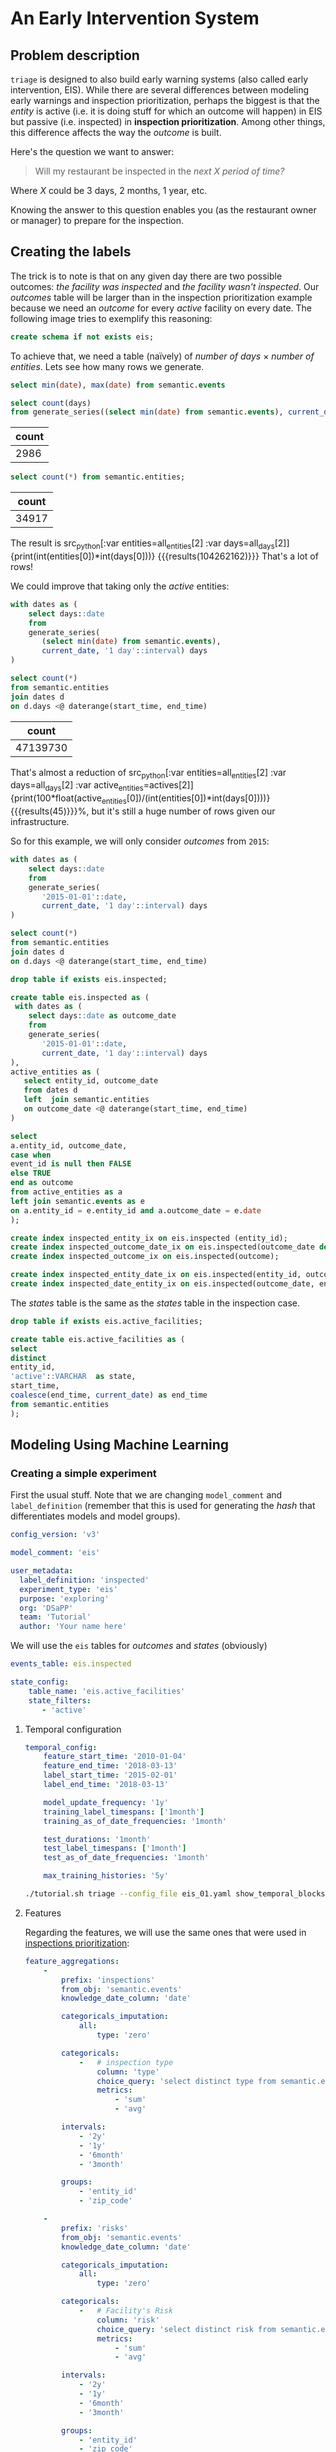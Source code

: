 #+STARTUP: showeverything
#+STARTUP: nohideblocks
#+STARTUP: indent
#+PROPERTY: header-args:sql :engine postgresql
#+PROPERTY: header-args:sql+ :dbhost 0.0.0.0
#+PROPERTY: header-args:sql+ :dbport 5434
#+PROPERTY: header-args:sql+ :dbuser food_user
#+PROPERTY: header-args:sql+ :dbpassword some_password
#+PROPERTY: header-args:sql+ :database food
#+PROPERTY: header-args:sql+ :results table drawer
#+PROPERTY: header-args:shell     :results drawer
#+PROPERTY: header-args:ipython   :session :exports both :results raw drawer
#+PROPERTY: header-args:python    :session food_inspections :results output drawer
#+PROPERTY: header-args:sh  :results verbatim org
#+PROPERTY: header-args:sh+  :dir ..

* An Early Intervention System

** Problem description

=triage= is designed to also build early warning systems (also called early intervention, EIS). 
While there are
 several differences between modeling early warnings and inspection
 prioritization, perhaps the biggest is that
 the /entity/ is active (i.e. it is doing stuff for which 
 an outcome will happen) in EIS but passive (i.e. inspected)
 in *inspection prioritization*. Among other things, this difference
 affects the way the /outcome/ is built.

Here's the question we want to answer:

#+begin_quote
Will my restaurant be inspected in the
/next X period of time?/
#+end_quote

Where $X$ could be 3 days, 2 months, 1 year,
etc.

  Knowing the answer to this question enables you (as the restaurant
  owner or manager) to prepare for the inspection.


** Creating the labels

The trick is to note is that on any given day there are two possible outcomes:
/the facility was inspected/ and /the facility wasn't inspected/. 
Our /outcomes/ table will be larger than in the inspection prioritization example
because we need an /outcome/ for every /active/ facility on every date. 
The following image tries to exemplify this reasoning:


#+NAME: fig:outcomes-inspections
#+CAPTION: The image shows three facilities, and next to each, a temporal line with 6 days (0-5). Each dot represents the event (whether an inspection happened). Yellow means the inspection happened (=TRUE= outcome) and blue means it didn't (=FALSE= outcome). Each facility in the image had two inspections, six in total.
#+ATTR_ORG: :width 600 :height 400
#+ATTR_HTML: :width 600 :height 400
#+ATTR_LATEX: :width 400 :height 300
[[./images/outcomes-eis.png]]

#+BEGIN_SRC sql :tangle ./sql/create_eis_schema.sql
create schema if not exists eis;
#+END_Src

#+RESULTS:

To achieve that, we need a table (naïvely) of /number of
days/ \times /number of entities/. Lets see how many rows we generate.

#+BEGIN_SRC sql
select min(date), max(date) from semantic.events
#+END_SRC

#+RESULTS:
:RESULTS:
|        min |        max |
|------------+------------|
| 2010-01-04 | 2018-03-01 |
:END:


#+NAME: all_days
#+BEGIN_SRC sql
select count(days) 
from generate_series((select min(date) from semantic.events), current_date, '1 day'::interval) days;
#+END_SRC

#+RESULTS: all_days
:RESULTS:
| count |
|-------|
|  2986 |
:END:


#+NAME: all_entities
#+BEGIN_SRC sql 
select count(*) from semantic.entities;
#+END_SRC

#+RESULTS: all_entities
:RESULTS:
| count |
|-------|
| 34917 |
:END:

The result is src_python[:var entities=all_entities[2] :var
days=all_days[2]]{print(int(entities[0])*int(days[0]))}
{{{results(104262162)}}} That's a lot of rows! 

We could improve that taking only the /active/ entities:

#+NAME: actives
#+BEGIN_SRC sql 
with dates as (
    select days::date
    from 
    generate_series(
       (select min(date) from semantic.events),
       current_date, '1 day'::interval) days
)

select count(*)
from semantic.entities
join dates d
on d.days <@ daterange(start_time, end_time)
#+END_SRC

#+RESULTS: actives
:RESULTS:
|    count |
|----------|
| 47139730 |
:END:


That's almost a reduction of src_python[:var entities=all_entities[2]
:var days=all_days[2] :var
active_entities=actives[2]]{print(100*float(active_entities[0])/(int(entities[0])*int(days[0])))}
{{{results(45)}}}%, but it's still a huge number of rows
given our infrastructure.

So for this example, we will only consider /outcomes/ from =2015=:

#+BEGIN_SRC sql 
with dates as (
    select days::date
    from 
    generate_series(
       '2015-01-01'::date,
       current_date, '1 day'::interval) days
)

select count(*)
from semantic.entities
join dates d
on d.days <@ daterange(start_time, end_time)
#+END_SRC

#+RESULTS:
:RESULTS:
|    count |
|----------|
| 22320059 |
:END:


#+BEGIN_SRC sql :tangle ./sql/create_eis_schema.sql
drop table if exists eis.inspected;

create table eis.inspected as (
 with dates as (
    select days::date as outcome_date
    from
    generate_series(
       '2015-01-01'::date,
       current_date, '1 day'::interval) days
),
active_entities as (
   select entity_id, outcome_date
   from dates d
   left  join semantic.entities
   on outcome_date <@ daterange(start_time, end_time)
)

select
a.entity_id, outcome_date,
case when
event_id is null then FALSE
else TRUE
end as outcome
from active_entities as a
left join semantic.events as e 
on a.entity_id = e.entity_id and a.outcome_date = e.date
);

create index inspected_entity_ix on eis.inspected (entity_id);
create index inspected_outcome_date_ix on eis.inspected(outcome_date desc nulls last);
create index inspected_outcome_ix on eis.inspected(outcome);

create index inspected_entity_date_ix on eis.inspected(entity_id, outcome_date);
create index inspected_date_entity_ix on eis.inspected(outcome_date, entity_id);

#+END_SRC

#+RESULTS:


The /states/ table is the same as the /states/ table in the inspection case.

#+BEGIN_SRC sql :tangle ./sql/create_eis_schema.sql
drop table if exists eis.active_facilities;

create table eis.active_facilities as (
select
distinct
entity_id, 
'active'::VARCHAR  as state, 
start_time, 
coalesce(end_time, current_date) as end_time
from semantic.entities
);
#+END_SRC

#+RESULTS:


** Modeling Using Machine Learning


*** Creating a simple experiment

First the usual stuff. Note that we are changing =model_comment= and
=label_definition= (remember that this is used for generating the
/hash/ that differentiates models and model groups).

#+BEGIN_SRC yaml :tangle ../triage/experiment_config/eis_01.yaml
config_version: 'v3'

model_comment: 'eis'

user_metadata:
  label_definition: 'inspected'
  experiment_type: 'eis'
  purpose: 'exploring'
  org: 'DSaPP'
  team: 'Tutorial'
  author: 'Your name here'
#+END_SRC

We will use the =eis= tables for /outcomes/ and /states/ (obviously)

#+BEGIN_SRC yaml :tangle ../triage/experiment_config/eis_01.yaml
events_table: eis.inspected
#+END_SRC

#+BEGIN_SRC yaml :tangle ../triage/experiment_config/eis_01.yaml
state_config:
    table_name: 'eis.active_facilities'
    state_filters:
       - 'active'
#+END_SRC

**** Temporal configuration
#+BEGIN_SRC yaml :tangle ../triage/experiment_config/eis_01.yaml
temporal_config:
    feature_start_time: '2010-01-04'
    feature_end_time: '2018-03-13'
    label_start_time: '2015-02-01'
    label_end_time: '2018-03-13'

    model_update_frequency: '1y'
    training_label_timespans: ['1month']
    training_as_of_date_frequencies: '1month'

    test_durations: '1month'
    test_label_timespans: ['1month']
    test_as_of_date_frequencies: '1month'

    max_training_histories: '5y'
#+END_SRC

#+BEGIN_SRC sh 
./tutorial.sh triage --config_file eis_01.yaml show_temporal_blocks
#+END_SRC

#+RESULTS:
#+BEGIN_SRC org
Using the config file /triage/experiment_config/eis_01.yaml
The output (matrices and models) of this experiment will be stored in triage/output
Using data stored in postgresql://food_user:some_password@food_db/food
The experiment will utilize any preexisting matrix or model: False
Creating experiment object
Experiment loaded
Generating temporal blocks image
Image stored in:
/triage/output/images/eis.svg
/usr/local/lib/python3.6/site-packages/psycopg2/__init__.py:144: UserWarning: The psycopg2 wheel package will be renamed from release 2.8; in order to keep installing from binary please use "pip install psycopg2-binary" instead. For details see: <http://initd.org/psycopg/docs/install.html#binary-install-from-pypi>.
  """)
#+End_src

#+CAPTION: Temporal blocks for the Early Warning System. We want to predict the most likely facilities to be inspected in the following month.
#+ATTR_ORG: :width 600 :height 400
#+ATTR_HTML: :width 600 :height 600
#+ATTR_LATEX: :width 400 :height 300
[[./images/eis.png]]

**** Features

Regarding the features, we will use the same ones that were used in [[file:inspections.org][inspections prioritization]]:

#+BEGIN_SRC yaml :tangle ../triage/experiment_config/eis_01.yaml
feature_aggregations:
    -
        prefix: 'inspections'
        from_obj: 'semantic.events'
        knowledge_date_column: 'date'

        categoricals_imputation:
            all:
                type: 'zero'

        categoricals:
            -   # inspection type
                column: 'type'
                choice_query: 'select distinct type from semantic.events'
                metrics:
                    - 'sum'
                    - 'avg'

        intervals:
            - '2y'
            - '1y'
            - '6month'
            - '3month'

        groups:
            - 'entity_id'
            - 'zip_code'

    -
        prefix: 'risks'
        from_obj: 'semantic.events'
        knowledge_date_column: 'date'

        categoricals_imputation:
            all:
                type: 'zero'

        categoricals:
            -   # Facility's Risk
                column: 'risk'
                choice_query: 'select distinct risk from semantic.events'
                metrics:
                    - 'sum'
                    - 'avg'

        intervals:
            - '2y'
            - '1y'
            - '6month'
            - '3month'

        groups:
            - 'entity_id'
            - 'zip_code'
            - 'facility_type'


    -  
        prefix: 'results'
        from_obj: 'semantic.events'
        knowledge_date_column: 'date'

        categoricals_imputation:
            all:
                type: 'zero'

        categoricals:
            -   # Result of previous inspections
                column: 'result'
                choice_query: 'select distinct result from semantic.events'
                metrics:
                    - 'sum'
                    - 'avg'

        intervals:
            - '2y'
            - '1y'
            - '6month'
            - '3month'

        groups:
            - 'entity_id'
            - 'zip_code'
            - 'facility_type'

#+END_SRC

As before, we declare that we want to use all possible feature-group combinations for training:

#+BEGIN_SRC yaml :tangle ../triage/experiment_config/eis_01.yaml
feature_group_definition:
   prefix: ['inspections', 'results', 'risks']

feature_group_strategies: ['all', 'leave-one-in', 'leave-one-out']
#+END_SRC



**** Algorithm and hyperparameters

We will collapse the baseline (=DummyClassifier=) and the exploratory configuration together:

#+BEGIN_SRC yaml :tangle ../triage/experiment_config/eis_01.yaml
grid_config:
    'sklearn.tree.DecisionTreeClassifier':
        max_depth: [1,null]
    'sklearn.ensemble.RandomForestClassifier':
        max_features: ['sqrt']
        criterion: ['gini']
        n_estimators: [1000]
        min_samples_leaf: [1]
        min_samples_split: [50]
        class_weight: ['balanced']
    'sklearn.dummy.DummyClassifier':
        strategy: [prior,uniform, most_frequent]
#+END_SRC

=triage= will create *42* /model groups/: 6 algorithms and
hyperparameters (2 =DecisionTreeClassifier=, 1
=RandomForestClassifier=, 3 =DummyClassifier=) \times 7 features groups (1
=all=, 3 =leave-one-in=, 3 =leave-one-out=). The total number of /models/ 
is double that (we have 2 time blocks, so *84*).

We don't want to mix experiments together. It is important that the =model_group_keys= distinguish models, so use them wisely:

#+BEGIN_SRC yaml :tangle ../triage/experiment_config/eis_01.yaml
model_group_keys:
    - 'label_definition'
    - 'experiment_type'
    - 'purpose'

scoring:
    sort_seed: 1234
    metric_groups:
        -
            metrics: ['precision@', 'recall@']
            thresholds:
                percentiles: [1.0, 2.0, 5.0, 10.0, 25.0, 50.0, 75.0, 95.0, 100.0]
                top_n: [5, 10, 25, 50, 75, 100, 150, 200, 300, 500, 1000, 2000]
#+END_SRC

As a last step, we validate that the configuration file is correct:

#+BEGIN_SRC sh
./tutorial.sh triage --config_file eis_01.yaml validate
#+END_SRC

#+RESULTS:
#+BEGIN_SRC org
Using the config file /triage/experiment_config/eis_01.yaml
The output (matrices and models) of this experiment will be stored in triage/output
Using data stored in postgresql://food_user:some_password@food_db/food
The experiment will utilize any preexisting matrix or model: False
Creating experiment object
Experiment loaded
Validating experiment's configuration
Experiment validation ran to completion with no errors

----TIME SPLIT SUMMARY----

Number of time splits: 3
Split index 0:
            Training as_of_time_range: 2015-02-13 00:00:00 to 2015-12-13 00:00:00 (11 total)
            Testing as_of_time range: 2016-01-13 00:00:00 to 2016-01-13 00:00:00 (1 total)


Split index 1:
            Training as_of_time_range: 2015-02-13 00:00:00 to 2016-12-13 00:00:00 (23 total)
            Testing as_of_time range: 2017-01-13 00:00:00 to 2017-01-13 00:00:00 (1 total)


Split index 2:
            Training as_of_time_range: 2015-02-13 00:00:00 to 2017-12-13 00:00:00 (35 total)
            Testing as_of_time range: 2018-01-13 00:00:00 to 2018-01-13 00:00:00 (1 total)


For more detailed information on your time splits, inspect the experiment `split_definitions` property

           The experiment configuration doesn't contain any obvious errors.
           Any error that occurs from now on, possibly will be related to hit the maximum 
           number of columns allowed or collision in
           the column names, both due to PostgreSQL limitations.
    
The experiment looks in good shape. May the force be with you!
/usr/local/lib/python3.6/site-packages/psycopg2/__init__.py:144: UserWarning: The psycopg2 wheel package will be renamed from release 2.8; in order to keep installing from binary please use "pip install psycopg2-binary" instead. For details see: <http://initd.org/psycopg/docs/install.html#binary-install-from-pypi>.
  """)
/usr/local/lib/python3.6/site-packages/sqlalchemy/sql/base.py:291: SAWarning: Can't validate argument 'autoload_from'; can't locate any SQLAlchemy dialect named 'autoload'
  (k, dialect_name))
#+END_SRC



#+BEGIN_EXAMPLE sh
./tutorial.sh triage --config_file eis_01.yaml --no-replace --debug run
#+END_EXAMPLE

This will take a *lot* amount of time (on my computer took 3h 42m),
so, grab your coffee, chat with 
your coworkers, check your email, or read the [[https://dssg.uchicago.edu/blog][DSSG blog]]. 
It's taking that long for several reasons:

1. There are a lot of models, parameters, etc.
2. We are running in serial mode (i.e. not in parallel).
3. The database is running on your laptop.

You can solve 2 and 3. For the second point you could use the =docker=
container that has the multicore option enabled. For 3, I recommed you
to use a PostgreSQL database in the cloud, such as Amazon's
*PostgreSQL RDS*.

After the experiment finishes, we can create the following table:

#+BEGIN_SRC sql
with features_groups as (
select model_group_id, split_part(unnest(feature_list), '_', 1) as feature_groups
from results.model_groups
), 

features_arrays as (
select model_group_id, array_agg(distinct feature_groups) as feature_groups
from features_groups
group by model_group_id
)

select
model_group_id,
model_type,
model_parameters,
feature_groups,
array_agg(model_id) as models
from results.models
join features_arrays using(model_group_id)
where model_comment = 'eis'
group by model_group_id, model_type, model_parameters, feature_groups order by model_group_id 
#+END_SRC

#+RESULTS:
:RESULTS:
| model_group_id | model_type                               | model_parameters                                                                                                                          | feature_groups               | models   |
|--------------+-----------------------------------------+------------------------------------------------------------------------------------------------------------------------------------------+-----------------------------+----------|
|           10 | sklearn.tree.DecisionTreeClassifier     | {"max_depth": 1}                                                                                                                          | {inspections,results,risks} | {61,19}  |
|           11 | sklearn.tree.DecisionTreeClassifier     | {"max_depth": null}                                                                                                                       | {inspections,results,risks} | {62,20}  |
|           12 | sklearn.ensemble.RandomForestClassifier | {"criterion": "gini", "class_weight": "balanced", "max_features": "sqrt", "n_estimators": 1000, "min_samples_leaf": 1, "min_samples_split": 50} | {inspections,results,risks} | {63,21}  |
|           13 | sklearn.dummy.DummyClassifier           | {"strategy": "prior"}                                                                                                                    | {inspections,results,risks} | {64,22}  |
|           14 | sklearn.dummy.DummyClassifier           | {"strategy": "uniform"}                                                                                                                  | {inspections,results,risks} | {65,23}  |
|           15 | sklearn.dummy.DummyClassifier           | {"strategy": "most_frequent"}                                                                                                             | {inspections,results,risks} | {66,24}  |
|           16 | sklearn.tree.DecisionTreeClassifier     | {"max_depth": 1}                                                                                                                          | {inspections}               | {67,25}  |
|           17 | sklearn.tree.DecisionTreeClassifier     | {"max_depth": null}                                                                                                                       | {inspections}               | {68,26}  |
|           18 | sklearn.ensemble.RandomForestClassifier | {"criterion": "gini", "class_weight": "balanced", "max_features": "sqrt", "n_estimators": 1000, "min_samples_leaf": 1, "min_samples_split": 50} | {inspections}               | {69,27}  |
|           19 | sklearn.dummy.DummyClassifier           | {"strategy": "prior"}                                                                                                                    | {inspections}               | {70,28}  |
|           20 | sklearn.dummy.DummyClassifier           | {"strategy": "uniform"}                                                                                                                  | {inspections}               | {71,29}  |
|           21 | sklearn.dummy.DummyClassifier           | {"strategy": "most_frequent"}                                                                                                             | {inspections}               | {72,30}  |
|           22 | sklearn.tree.DecisionTreeClassifier     | {"max_depth": 1}                                                                                                                          | {results}                   | {73,31}  |
|           23 | sklearn.tree.DecisionTreeClassifier     | {"max_depth": null}                                                                                                                       | {results}                   | {74,32}  |
|           24 | sklearn.ensemble.RandomForestClassifier | {"criterion": "gini", "class_weight": "balanced", "max_features": "sqrt", "n_estimators": 1000, "min_samples_leaf": 1, "min_samples_split": 50} | {results}                   | {75,33}  |
|           25 | sklearn.dummy.DummyClassifier           | {"strategy": "prior"}                                                                                                                    | {results}                   | {76,34}  |
|           26 | sklearn.dummy.DummyClassifier           | {"strategy": "uniform"}                                                                                                                  | {results}                   | {77,35}  |
|           27 | sklearn.dummy.DummyClassifier           | {"strategy": "most_frequent"}                                                                                                             | {results}                   | {78,36}  |
|           28 | sklearn.tree.DecisionTreeClassifier     | {"max_depth": 1}                                                                                                                          | {risks}                     | {79,37}  |
|           29 | sklearn.tree.DecisionTreeClassifier     | {"max_depth": null}                                                                                                                       | {risks}                     | {80,38}  |
|           30 | sklearn.ensemble.RandomForestClassifier | {"criterion": "gini", "class_weight": "balanced", "max_features": "sqrt", "n_estimators": 1000, "min_samples_leaf": 1, "min_samples_split": 50} | {risks}                     | {81,39}  |
|           31 | sklearn.dummy.DummyClassifier           | {"strategy": "prior"}                                                                                                                    | {risks}                     | {82,40}  |
|           32 | sklearn.dummy.DummyClassifier           | {"strategy": "uniform"}                                                                                                                  | {risks}                     | {83,41}  |
|           33 | sklearn.dummy.DummyClassifier           | {"strategy": "most_frequent"}                                                                                                             | {risks}                     | {84,42}  |
|           34 | sklearn.tree.DecisionTreeClassifier     | {"max_depth": 1}                                                                                                                          | {results,risks}             | {85,43}  |
|           35 | sklearn.tree.DecisionTreeClassifier     | {"max_depth": null}                                                                                                                       | {results,risks}             | {86,44}  |
|           36 | sklearn.ensemble.RandomForestClassifier | {"criterion": "gini", "class_weight": "balanced", "max_features": "sqrt", "n_estimators": 1000, "min_samples_leaf": 1, "min_samples_split": 50} | {results,risks}             | {87,45}  |
|           37 | sklearn.dummy.DummyClassifier           | {"strategy": "prior"}                                                                                                                    | {results,risks}             | {88,46}  |
|           38 | sklearn.dummy.DummyClassifier           | {"strategy": "uniform"}                                                                                                                  | {results,risks}             | {89,47}  |
|           39 | sklearn.dummy.DummyClassifier           | {"strategy": "most_frequent"}                                                                                                             | {results,risks}             | {90,48}  |
|           40 | sklearn.tree.DecisionTreeClassifier     | {"max_depth": 1}                                                                                                                          | {inspections,risks}         | {91,49}  |
|           41 | sklearn.tree.DecisionTreeClassifier     | {"max_depth": null}                                                                                                                       | {inspections,risks}         | {92,50}  |
|           42 | sklearn.ensemble.RandomForestClassifier | {"criterion": "gini", "class_weight": "balanced", "max_features": "sqrt", "n_estimators": 1000, "min_samples_leaf": 1, "min_samples_split": 50} | {inspections,risks}         | {93,51}  |
|           43 | sklearn.dummy.DummyClassifier           | {"strategy": "prior"}                                                                                                                    | {inspections,risks}         | {94,52}  |
|           44 | sklearn.dummy.DummyClassifier           | {"strategy": "uniform"}                                                                                                                  | {inspections,risks}         | {95,53}  |
|           45 | sklearn.dummy.DummyClassifier           | {"strategy": "most_frequent"}                                                                                                             | {inspections,risks}         | {96,54}  |
|           46 | sklearn.tree.DecisionTreeClassifier     | {"max_depth": 1}                                                                                                                          | {inspections,results}       | {97,55}  |
|           47 | sklearn.tree.DecisionTreeClassifier     | {"max_depth": null}                                                                                                                       | {inspections,results}       | {98,56}  |
|           48 | sklearn.ensemble.RandomForestClassifier | {"criterion": "gini", "class_weight": "balanced", "max_features": "sqrt", "n_estimators": 1000, "min_samples_leaf": 1, "min_samples_split": 50} | {inspections,results}       | {99,57}  |
|           49 | sklearn.dummy.DummyClassifier           | {"strategy": "prior"}                                                                                                                    | {inspections,results}       | {100,58} |
|           50 | sklearn.dummy.DummyClassifier           | {"strategy": "uniform"}                                                                                                                  | {inspections,results}       | {101,59} |
|           51 | sklearn.dummy.DummyClassifier           | {"strategy": "most_frequent"}                                                                                                             | {inspections,results}       | {102,60} |
:END:


Let's check the performance of /model group/ 12 (a Random Forest
with 1,000 trees and all the features):

#+BEGIN_SRC sql
select
model_id, evaluation_start_time,
metric || parameter as metric,
value,
num_labeled_examples, 
num_labeled_above_threshold,
num_positive_labels
from results.evaluations 
where model_id in (21, 63)
and metric || parameter = 'precision@25_abs'
order by num_labeled_above_threshold asc,
metric || parameter
#+END_SRC

#+RESULTS:
:RESULTS:
| model_id | evaluation_start_time | metric          | value | num_labeled_examples | num_labeled_above_threshold | num_positive_labels |
|---------+---------------------+-----------------+-------+--------------------+--------------------------+-------------------|
|      21 | 2015-12-13 00:00:00 | precision@25_abs |  0.84 |              18668 |                       25 |               790 |
|      63 | 2016-12-13 00:00:00 | precision@25_abs |  0.88 |              19358 |                       25 |               958 |
:END:



#+BEGIN_SRC sql
select *
from results.predictions
where model_id = 21
order by score desc
limit 25
#+END_SRC

#+RESULTS:
:RESULTS:
| model_id | entity_id | as_of_date            |              score | label_value | rank_abs | rank_pct | matrix_uuid                       | test_label_timespan |
|---------+----------+---------------------+--------------------+------------+---------+---------+----------------------------------+-------------------|
|      21 |    25854 | 2015-12-13 00:00:00 | 0.9484136677797923 |          1 | [NULL]  | [NULL]  | 2e85917732c60eb208f2d052a9e4fe60 | 1 mon             |
|      21 |     3019 | 2015-12-13 00:00:00 | 0.9436469079812785 |          1 | [NULL]  | [NULL]  | 2e85917732c60eb208f2d052a9e4fe60 | 1 mon             |
|      21 |    13792 | 2015-12-13 00:00:00 | 0.9419947954600382 |          1 | [NULL]  | [NULL]  | 2e85917732c60eb208f2d052a9e4fe60 | 1 mon             |
|      21 |    17502 | 2015-12-13 00:00:00 | 0.9312907285784298 |          1 | [NULL]  | [NULL]  | 2e85917732c60eb208f2d052a9e4fe60 | 1 mon             |
|      21 |     2466 | 2015-12-13 00:00:00 | 0.9243102785460537 |          1 | [NULL]  | [NULL]  | 2e85917732c60eb208f2d052a9e4fe60 | 1 mon             |
|      21 |    10382 | 2015-12-13 00:00:00 | 0.9206737935216891 |          1 | [NULL]  | [NULL]  | 2e85917732c60eb208f2d052a9e4fe60 | 1 mon             |
|      21 |    24297 | 2015-12-13 00:00:00 | 0.9200144700893553 |          0 | [NULL]  | [NULL]  | 2e85917732c60eb208f2d052a9e4fe60 | 1 mon             |
|      21 |      143 | 2015-12-13 00:00:00 | 0.9199824040634403 |          0 | [NULL]  | [NULL]  | 2e85917732c60eb208f2d052a9e4fe60 | 1 mon             |
|      21 |    29174 | 2015-12-13 00:00:00 | 0.9141830973245461 |          1 | [NULL]  | [NULL]  | 2e85917732c60eb208f2d052a9e4fe60 | 1 mon             |
|      21 |     1816 | 2015-12-13 00:00:00 | 0.9116947701339125 |          1 | [NULL]  | [NULL]  | 2e85917732c60eb208f2d052a9e4fe60 | 1 mon             |
|      21 |    15936 | 2015-12-13 00:00:00 |  0.910420304141231 |          1 | [NULL]  | [NULL]  | 2e85917732c60eb208f2d052a9e4fe60 | 1 mon             |
|      21 |     4019 | 2015-12-13 00:00:00 | 0.9101049552562018 |          1 | [NULL]  | [NULL]  | 2e85917732c60eb208f2d052a9e4fe60 | 1 mon             |
|      21 |     8835 | 2015-12-13 00:00:00 |  0.909611746159294 |          1 | [NULL]  | [NULL]  | 2e85917732c60eb208f2d052a9e4fe60 | 1 mon             |
|      21 |    30294 | 2015-12-13 00:00:00 | 0.9053675764327609 |          0 | [NULL]  | [NULL]  | 2e85917732c60eb208f2d052a9e4fe60 | 1 mon             |
|      21 |    27955 | 2015-12-13 00:00:00 | 0.9046749372346382 |          1 | [NULL]  | [NULL]  | 2e85917732c60eb208f2d052a9e4fe60 | 1 mon             |
|      21 |    27956 | 2015-12-13 00:00:00 | 0.9046749372346382 |          1 | [NULL]  | [NULL]  | 2e85917732c60eb208f2d052a9e4fe60 | 1 mon             |
|      21 |    13783 | 2015-12-13 00:00:00 | 0.9015988243973061 |          1 | [NULL]  | [NULL]  | 2e85917732c60eb208f2d052a9e4fe60 | 1 mon             |
|      21 |     8760 | 2015-12-13 00:00:00 | 0.8936300434147297 |          1 | [NULL]  | [NULL]  | 2e85917732c60eb208f2d052a9e4fe60 | 1 mon             |
|      21 |    27071 | 2015-12-13 00:00:00 | 0.8889020831400419 |          1 | [NULL]  | [NULL]  | 2e85917732c60eb208f2d052a9e4fe60 | 1 mon             |
|      21 |    27073 | 2015-12-13 00:00:00 | 0.8889020831400419 |          1 | [NULL]  | [NULL]  | 2e85917732c60eb208f2d052a9e4fe60 | 1 mon             |
|      21 |     1381 | 2015-12-13 00:00:00 | 0.8856752816172949 |          0 | [NULL]  | [NULL]  | 2e85917732c60eb208f2d052a9e4fe60 | 1 mon             |
|      21 |    23063 | 2015-12-13 00:00:00 | 0.8838436286127278 |          1 | [NULL]  | [NULL]  | 2e85917732c60eb208f2d052a9e4fe60 | 1 mon             |
|      21 |     1355 | 2015-12-13 00:00:00 | 0.8828514873911587 |          1 | [NULL]  | [NULL]  | 2e85917732c60eb208f2d052a9e4fe60 | 1 mon             |
|      21 |    19735 | 2015-12-13 00:00:00 | 0.8806239565602527 |          1 | [NULL]  | [NULL]  | 2e85917732c60eb208f2d052a9e4fe60 | 1 mon             |
|      21 |     6959 | 2015-12-13 00:00:00 | 0.8736905232325605 |          1 | [NULL]  | [NULL]  | 2e85917732c60eb208f2d052a9e4fe60 | 1 mon             |
:END:


**** Feature Importances

#+BEGIN_SRC sql
select * from results.feature_importances 
where model_id = 21 
order by feature_importance desc
limit 25
#+END_SRC

#+RESULTS:
:RESULTS:
| model_id | feature                                     | feature_importance | rank_abs |  rank_pct |
|---------+---------------------------------------------+-------------------+---------+----------|
|      21 | risks_facility_type_2y_risk_high_avg              |      0.0174800538 |       1 | 0.003125 |
|      21 | results_entity_id_3month_result_fail_avg          |      0.0133257966 |       2 |  0.00625 |
|      21 | risks_facility_type_1y_risk_high_avg              |      0.0131853305 |       3 | 0.009375 |
|      21 | risks_facility_type_2y_risk_high_sum              |      0.0131239412 |       4 |   0.0125 |
|      21 | results_entity_id_6month_result_pass_avg          |      0.0129326733 |       5 | 0.015625 |
|      21 | risks_facility_type_6month_risk_high_avg          |      0.0124089975 |       6 |  0.01875 |
|      21 | results_facility_type_2y_result_pass_avg          |      0.0119138182 |       7 | 0.021875 |
|      21 | risks_entity_id_2y_risk_high_sum                  |       0.011606308 |       8 |    0.025 |
|      21 | results_entity_id_6month_result_pass_sum          |      0.0115504677 |       9 | 0.028125 |
|      21 | risks_facility_type_1y_risk_high_sum              |      0.0106386415 |      10 |  0.03125 |
|      21 | results_zip_code_1y_result_pass w/ conditions_avg |       0.009624423 |      11 | 0.034375 |
|      21 | risks_zip_code_1y_risk_medium_sum                 |      0.0094457436 |      12 |   0.0375 |
|      21 | results_entity_id_3month_result_pass_sum          |       0.009225408 |      13 | 0.040625 |
|      21 | results_entity_id_6month_result_fail_avg          |      0.0091078199 |      14 |  0.04375 |
|      21 | results_entity_id_3month_result_pass_avg          |      0.0088542878 |      15 | 0.046875 |
|      21 | inspections_zip_code_3month_type_canvass_avg      |      0.0087851068 |      16 |     0.05 |
|      21 | risks_entity_id_2y_risk_low_sum                   |         0.0085351 |      17 | 0.053125 |
|      21 | risks_entity_id_2y_risk_low_avg                   |      0.0080073084 |      18 |  0.05625 |
|      21 | results_zip_code_1y_result_fail_sum               |      0.0079038494 |      19 | 0.059375 |
|      21 | results_zip_code_2y_result_fail_avg               |      0.0078180121 |      20 |   0.0625 |
|      21 | results_zip_code_2y_result_pass_sum               |      0.0077150654 |      21 | 0.065625 |
|      21 | inspections_zip_code_2y_type_license_sum          |      0.0076692378 |      22 |  0.06875 |
|      21 | risks_facility_type_3month_risk_high_avg          |      0.0076609972 |      23 | 0.071875 |
|      21 | risks_zip_code_1y_risk_medium_avg                 |      0.0075045563 |      24 |    0.075 |
|      21 | results_zip_code_2y_result_pass w/ conditions_sum |      0.0074907219 |      25 | 0.078125 |
:END:

The list of important features looks reasonable, which confirms the results.


** Postmodeling

*** How can I pick the best one?

Now you have *42* /model groups/. Which is best? Which should you choose to
use? This is not as easy as it sounds, due to several factors:

- You can try to pick the best using a metric
  specified in the config file (=precision@= and =recall@=),
  but at what point of time? Maybe different model groups are best
  at different prediction times.
- You can just use the one that performs best on the last test set.
- You can value a model group that provides consistent results over time. 
  It might not be the best on any test set, but you can feel more 
  confident that it will continue to perform similarly. 
- If there are several model groups that perform similarly and
  their lists are more or less similar, maybe it doesn't really
  matter which you pick. 

=triage= provides this functionality in =audition= and in
=postmodel=. At the moment of this writing, these two modules require
more interaction (i.e. they aren't integrated with the /configuration
file/). 

=Audition= formalizes this idea through /selection rules/ that take in
the data up to a given point in time, apply some rule to choose a
model group, and then evaluate the performance (*regret*) of the chosen 
model group in the subsequent time window. 

=Audition= predefines 7 rules:

1. =best_current_value= :: Pick the model group with the best current metric Value.
2. =best_average_value= :: Pick the model with the highest average metric value so far.
3. =lowest_metric_variance= :: Pick the model with the lowest metric variance so far.
4. =most_frequent_best_dist= :: Pick the model that is most frequently
     within =dist_from_best_case= from the best-performing model group
     across test sets so far. 
5. =best_average_two_metrics= :: Pick the model with the highest
     average combined value to date of two metrics weighted together
     using =metric1_weight=. 
6. =best_avg_var_penalized= :: Pick the model with the highest average
     metric value so far, penalized for relative variance ss:  
     =avg_value - (stdev_penalty) * (stdev - min_stdev)= where
     =min_stdev= is the minimum standard deviation of the metric
     across all model groups 
7.  =best_avg_recency_weight= :: Pick the model with the highest
     average metric value so far, penalized for relative variance as:
     =avg_value - (stdev_penalty) * (stdev - min_stdev)= where
     =min_stdev= is the minimum standard deviation of the metric
     across all  model groups

We included a simple configuration file with some rules:

#+BEGIN_SRC yaml :tangle ../triage/selection_rules/rules.yaml
-
  shared_parameters:
    -
      metric: 'precision@'
      parameter: '50_abs'
  selection_rules:
    -
      name: best_current_value
      n: 1
    -
      name: best_average_value
      n: 1
    -
      name: lowest_metric_variance
      n: 1
    -
      name: most_frequent_best_dist
      dist_from_best_case: [0.05]
      n: 1
#+END_SRC

=Audition= will have each rule give you the best $n$ model-group IDs
based on the metric and parameter following that rule for the most
recent time period (in all the rules shown $n$ = 1).

We can run the simulation of the rules againts the experiment as:

#+BEGIN_SRC sh
./tutorial.sh triage --config_file eis_01.yaml audit_models --metric precision@50_abs --rules rules.yaml
#+END_SRC

#+RESULTS:
#+BEGIN_SRC org
Using the config file /triage/experiment_config/eis_01.yaml
The output (matrices and models) of this experiment will be stored in triage/output
Using data stored in postgresql://food_user:some_password@food_db/food
The experiment will utilize any preexisting matrix or model: False
Creating experiment object
Experiment loaded
Auditing experiment

          ++++++++++++++++++++++++++++++++++++++++++++++++++++
          +                                                  +
          +          Results of the simulation               +
          +                                                  +
          ++++++++++++++++++++++++++++++++++++++++++++++++++++
    
{'best_average_value_precision@_50_abs': [24],
 'best_current_value_precision@_50_abs': [48, 24],
 'lowest_metric_variance_precision@_50_abs': [24],
 'most_frequent_best_dist_precision@_50_abs_0.05': [48]}

          ++++++++++++++++++++++++++++++++++++++++++++++++++++
          +                                                  +
          +          Average regret per rule                 +
          +                                                  +
          ++++++++++++++++++++++++++++++++++++++++++++++++++++
    
{'precision@50_abs': {'best_average_value_precision@_50_abs': 0.0,
                      'best_current_value_precision@_50_abs': 0.0,
                      'lowest_metric_variance_precision@_50_abs': 0.08,
                      'most_frequent_best_dist_precision@_50_abs_0.05': 0.02}}

#+END_SRC




*** What's next?

  - Add the shape file
    https://data.cityofchicago.org/api/geospatial/gdcf-axmw?method=export&format=Shapefile
    and generate geospatial variables using =location=
  - Text analysis on the /violations/' =comments= column and generate
    new /outcomes/ or /features/?
  - Run =pgdedup= and had a better =semantic.entities=?
  - Routing based on the inspection list?
  - Add more data sources (Census, Schools, bus stops, ACS data, Yelp!)? 
